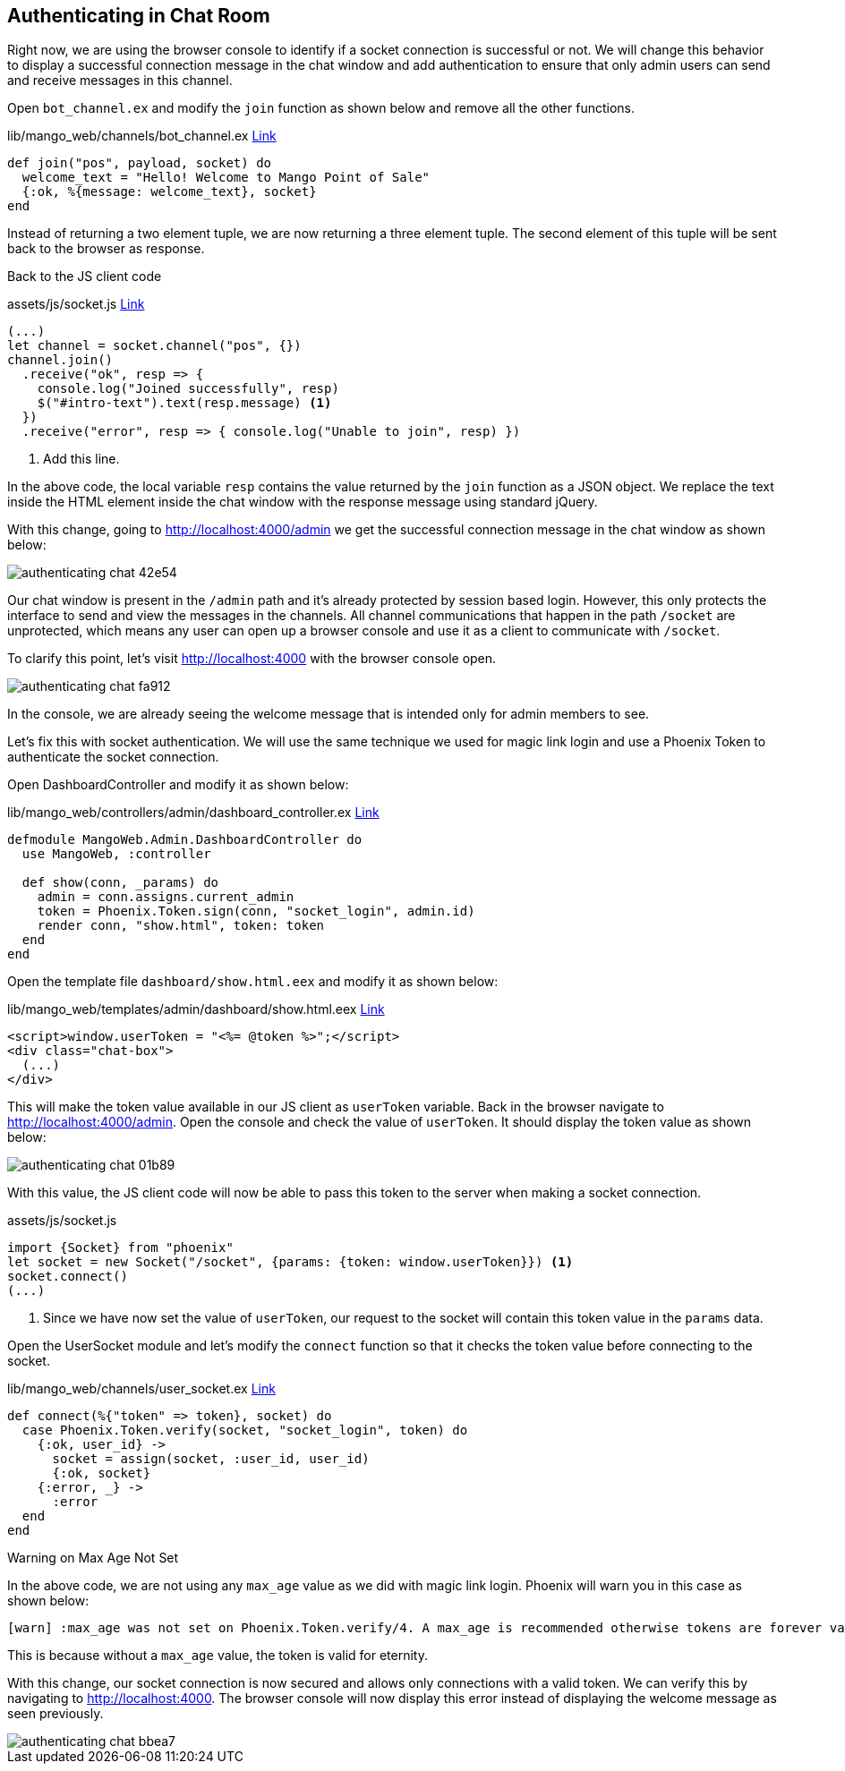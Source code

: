== Authenticating in Chat Room

Right now, we are using the browser console to identify if a socket connection is successful or not. We will change this behavior to display a successful connection message in the chat window and add authentication to ensure that only admin users can send and receive messages in this channel.

Open `bot_channel.ex` and modify the `join` function as shown below and remove all the other functions.

.lib/mango_web/channels/bot_channel.ex  https://gist.github.com/shankardevy/cdd111e5921899a7564d1364625efd21[Link]
```elixir
def join("pos", payload, socket) do
  welcome_text = "Hello! Welcome to Mango Point of Sale"
  {:ok, %{message: welcome_text}, socket}
end
```

Instead of returning a two element tuple, we are now returning a three element tuple. The second element of this tuple will be sent back to the browser as response.

Back to the JS client code

.assets/js/socket.js https://gist.github.com/shankardevy/99481668c30c4bf5603fc4f19fa89386[Link]
```js
(...)
let channel = socket.channel("pos", {})
channel.join()
  .receive("ok", resp => {
    console.log("Joined successfully", resp)
    $("#intro-text").text(resp.message) <1>
  })
  .receive("error", resp => { console.log("Unable to join", resp) })
```
<1> Add this line.

In the above code, the local variable `resp` contains the value returned by the `join` function as a JSON object. We replace the text inside the HTML element inside the chat window with the response message using standard jQuery.

With this change, going to http://localhost:4000/admin we get the successful connection message in the chat window as shown below:

image::images/_authenticating_chat-42e54.png[]

Our chat window is present in the `/admin` path and it's already protected by session based login.
However, this only protects the interface to send and view the messages in the channels. All channel communications that happen in the path `/socket` are unprotected, which means any user can open up a browser console and use it as a client to communicate with `/socket`.

To clarify this point, let's visit http://localhost:4000 with the browser console open.

image::images/_authenticating_chat-fa912.png[]

In the console, we are already seeing the welcome message that is intended only for admin members to see.

Let's fix this with socket authentication. We will use the same technique we used for magic link login and use a Phoenix Token to authenticate the socket connection.

Open DashboardController and modify it as shown below:

.lib/mango_web/controllers/admin/dashboard_controller.ex https://gist.github.com/shankardevy/2a279e044d6dad08b6da6f74c4ef92db[Link]
```elixir
defmodule MangoWeb.Admin.DashboardController do
  use MangoWeb, :controller

  def show(conn, _params) do
    admin = conn.assigns.current_admin
    token = Phoenix.Token.sign(conn, "socket_login", admin.id)
    render conn, "show.html", token: token
  end
end
```

Open the template file `dashboard/show.html.eex` and modify it as shown below:

.lib/mango_web/templates/admin/dashboard/show.html.eex https://gist.github.com/shankardevy/cad8c5d368c2fa518fe0211b34f8283b[Link]
```html
<script>window.userToken = "<%= @token %>";</script>
<div class="chat-box">
  (...)
</div>
```
This will make the token value available in our JS client as `userToken` variable.
Back in the browser navigate to http://localhost:4000/admin. Open the console and check the value of `userToken`.
It should display the token value as shown below:

image::images/_authenticating_chat-01b89.png[]

With this value, the JS client code will now be able to pass this token to the server when making a socket connection.

.assets/js/socket.js
```js
import {Socket} from "phoenix"
let socket = new Socket("/socket", {params: {token: window.userToken}}) <1>
socket.connect()
(...)
```
<1> Since we have now set the value of `userToken`, our request to the socket will contain this token value in the `params` data.

Open the UserSocket module and let's modify the `connect` function so that it checks the token value before connecting to the socket.

.lib/mango_web/channels/user_socket.ex https://gist.github.com/shankardevy/d9616876a2dcf7c92c646e9c69186a07[Link]
```elixir
def connect(%{"token" => token}, socket) do
  case Phoenix.Token.verify(socket, "socket_login", token) do
    {:ok, user_id} ->
      socket = assign(socket, :user_id, user_id)
      {:ok, socket}
    {:error, _} ->
      :error
  end
end
```

****
.Warning on Max Age Not Set
In the above code, we are not using any `max_age` value as we did with magic link login. Phoenix will warn you in this case as shown below:

```
[warn] :max_age was not set on Phoenix.Token.verify/4. A max_age is recommended otherwise tokens are forever valid. Please set it to the amount of seconds the token is valid, such as 86400 (1 day)
```

This is because without a `max_age` value, the token is valid for eternity.
****

With this change, our socket connection is now secured and allows only connections with a valid token. We can verify this by navigating to http://localhost:4000. The browser console will now display this error instead of displaying the welcome message as seen previously.

image::images/_authenticating_chat-bbea7.png[]
